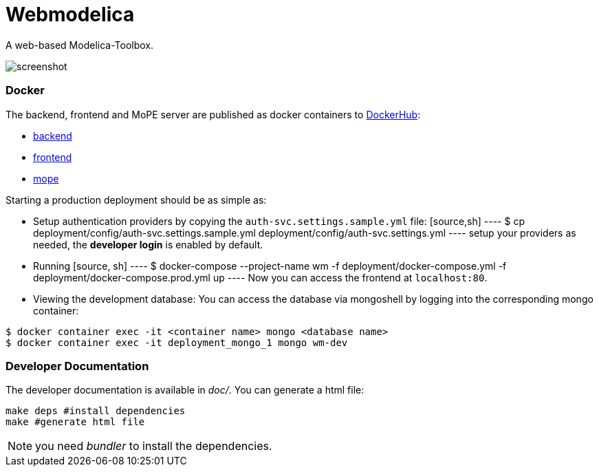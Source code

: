 = Webmodelica

A web-based Modelica-Toolbox.

image::doc/screenshot.png[]

=== Docker
The backend, frontend and MoPE server are published as docker containers to https://hub.docker.com/u/thmmote[DockerHub]:

- https://hub.docker.com/r/thmmote/webmodelica[backend]
- https://hub.docker.com/r/thmmote/webmodelica-ui[frontend]
- https://hub.docker.com/r/thmmote/mope-server[mope]

Starting a production deployment should be as simple as:

- Setup authentication providers by copying the `auth-svc.settings.sample.yml` file:
  [source,sh]
  ----
  $ cp deployment/config/auth-svc.settings.sample.yml deployment/config/auth-svc.settings.yml
  ----
  setup your providers as needed, the *developer login* is enabled by default.

- Running
  [source, sh]
  ----
  $ docker-compose --project-name wm -f deployment/docker-compose.yml -f deployment/docker-compose.prod.yml up
  ----
Now you can access the frontend at `localhost:80`.

- Viewing the development database: You can access the database via mongoshell by logging into the corresponding mongo container:
[source,sh]
----
$ docker container exec -it <container name> mongo <database name>
$ docker container exec -it deployment_mongo_1 mongo wm-dev
----


=== Developer Documentation

The developer documentation is available in _doc/_.
You can generate a html file:

[source, sh]
----
make deps #install dependencies
make #generate html file
----

NOTE: you need _bundler_ to install the dependencies.